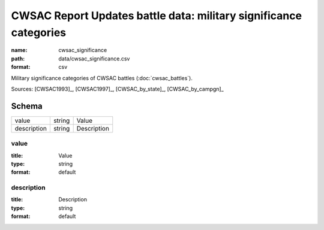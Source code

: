 ##################################################################
CWSAC Report Updates battle data: military significance categories
##################################################################

:name: cwsac_significance
:path: data/cwsac_significance.csv
:format: csv

Military significance categories of CWSAC battles (:doc:`cwsac_battles`).



Sources: [CWSAC1993]_, [CWSAC1997]_, [CWSAC_by_state]_, [CWSAC_by_campgn]_


Schema
======



===========  ======  ===========
value        string  Value
description  string  Description
===========  ======  ===========

value
-----

:title: Value
:type: string
:format: default





       
description
-----------

:title: Description
:type: string
:format: default





       

